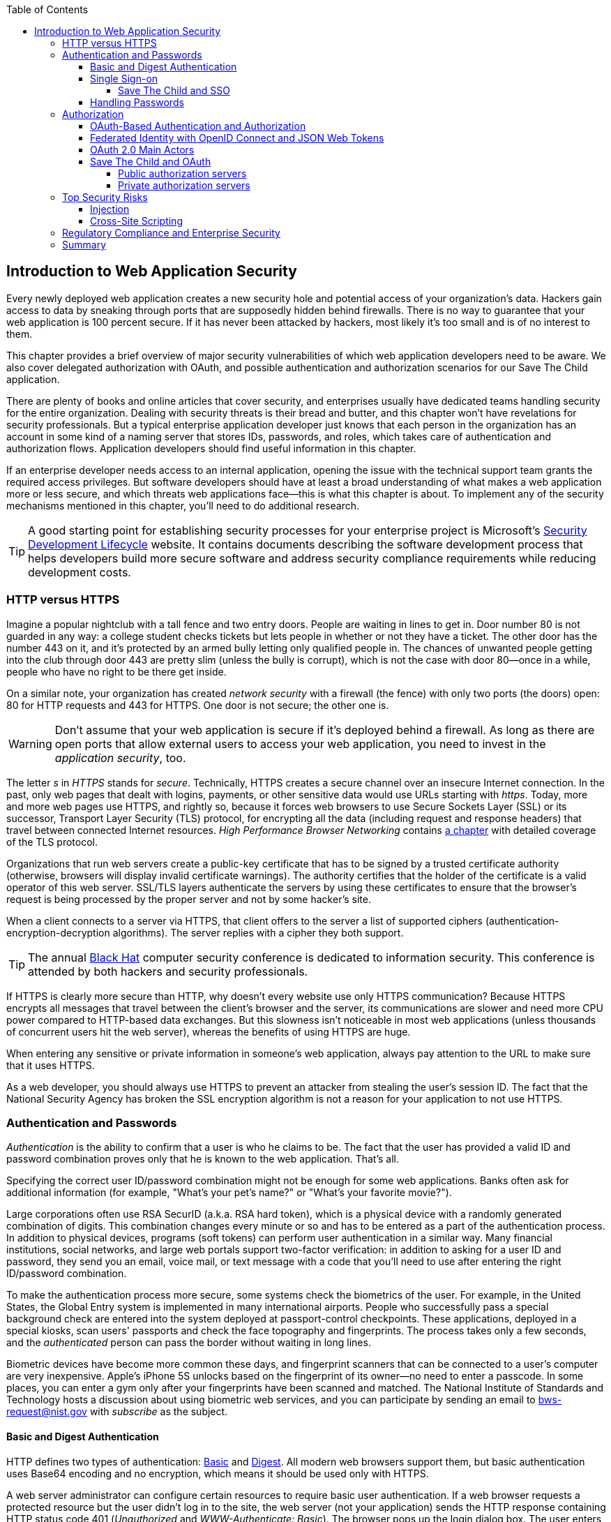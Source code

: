 :toc:
:toclevels: 4

[[intro_to_security]]
== Introduction to Web Application Security 

Every newly deployed web application creates a new security hole and potential access of your organization's data. Hackers gain access to data by sneaking through ports that are supposedly hidden behind firewalls. There is no way to guarantee that your web application is 100 percent secure. If it has never been attacked by hackers, most likely it's too small and is of no interest to them.(((security, starting point for))) 
 
This chapter provides a brief overview of major security vulnerabilities of which web application developers need to be aware. We also cover delegated authorization with OAuth, and possible authentication and authorization scenarios for our Save The Child application. 

There are plenty of books and online articles that cover security, and enterprises usually have dedicated teams handling security for the entire organization. Dealing with security threats is their bread and butter, and this chapter won't have revelations for security professionals. But a typical enterprise application developer just knows that each person in the organization has an account in some kind of a naming server that stores IDs, passwords, and roles, which takes care of authentication and authorization flows. Application developers should find useful information in this chapter.   

If an enterprise developer needs access to an internal application, opening the issue with the technical support team grants the required access privileges. But software developers should have at least a broad understanding of what makes a web application more or less secure, and which threats web applications face--this is what this chapter is about. To implement any of the security mechanisms mentioned in this chapter, you'll need to do additional research.

TIP: A good starting point for establishing security processes for your enterprise project is  Microsoft's http://www.microsoft.com/security/sdl/default.aspx[Security Development Lifecycle] website. It contains documents describing the software development process that helps developers build more secure software and address security compliance requirements while reducing development costs.(((Microsoft's Security Development Lifecycle)))(((Security Development Lifecycle)))  

=== HTTP versus HTTPS 

Imagine a popular nightclub with a tall fence and two entry doors. People are waiting in lines to get in. Door number 80 is not guarded in any way: a college student checks tickets but lets people in whether or not they have a ticket. The other door has the number 443 on it, and it's protected by an armed bully letting only qualified people in. The chances of unwanted people getting into the club through door 443 are pretty slim (unless the bully is corrupt), which is not the case with door 80--once in a while, people who have no right to be there get inside.(((security, HTTP vs. HTTPs)))(((HTTP protocol, vs. HTTPs)))

On a similar note, your organization has created _network security_ with a firewall (the fence) with only two ports (the doors) open: 80 for HTTP requests and 443 for HTTPS. One door is not secure; the other one is.((("network security", seealso="security")))((("firewalls", seealso="security")))

WARNING: Don't assume that your web application is secure if it's deployed behind a firewall. As long as there are open ports that allow external users to access your web application, you need to invest in the _application security_, too.((("application-level security", seealso="security")))

The letter _s_ in _HTTPS_ stands for _secure_. Technically, HTTPS creates a secure channel over an insecure Internet connection. In the past, only web pages that dealt with logins, payments, or other sensitive data would use URLs starting with _https_. Today, more and more web pages use HTTPS, and rightly so, because it forces web browsers to use Secure Sockets Layer (SSL) or its successor, Transport Layer Security (TLS) protocol, for encrypting all the data (including request and response headers) that travel between connected Internet resources. _High Performance Browser Networking_ contains http://chimera.labs.oreilly.com/books/1230000000545/ch04.html[a chapter] with detailed coverage of the TLS protocol.((("Secure Sockets Layer (SSL)")))((("Transport Layer Security (TLS)"))) 

Organizations that run web servers create a public-key certificate that has to be signed by a trusted certificate authority (otherwise, browsers will display invalid certificate warnings). The authority certifies that the holder of the certificate is a valid operator of this web server. SSL/TLS layers authenticate the servers by using these certificates to ensure that the browser's request is being processed by the proper server and not by some hacker's site.

When a client connects to a server via HTTPS, that client offers to the server a list of supported ciphers (authentication-encryption-decryption algorithms). The server replies with a cipher they both support.

TIP: The annual http://www.blackhat.com/[Black Hat] computer security conference is dedicated to information security. This conference is attended by both hackers and security professionals.(((Black Hat computer security conference)))

If HTTPS is clearly more secure than HTTP, why doesn't every website use only HTTPS communication? Because HTTPS encrypts all messages that travel between the client's browser and the server, its communications are slower and need more CPU power compared to HTTP-based data exchanges. But this slowness isn't noticeable in most web applications (unless thousands of concurrent users hit the web server), whereas the benefits of using HTTPS are huge.

When entering any sensitive or private information in someone's web application, always pay attention to the URL to make sure that it uses HTTPS.

As a web developer, you should always use HTTPS to prevent an attacker from stealing the user's session ID. The fact that the National Security Agency has broken the SSL encryption algorithm is not a reason for your application to not use HTTPS.(((session IDs)))((("NSA (National Security Agency)")))


=== Authentication and Passwords

_Authentication_ is the ability to confirm that a user is who he claims to be. The fact that the user has provided a valid ID and password combination proves only that he is known to the web application. That's all. 

Specifying the correct user ID/password combination might not be enough for some web applications. Banks often ask for additional information (for example, "What's your pet's name?" or "What's your favorite movie?"). 

Large corporations often use RSA SecurID (a.k.a. RSA hard token), which is a physical device with a randomly generated combination of digits. This combination changes every minute or so and has to be entered as a part of the authentication process. In addition to physical devices, programs (soft tokens) can perform user authentication in a similar way. Many financial institutions, social networks, and large web portals support two-factor verification:  in addition to asking for a user ID and password, they send you an email, voice mail, or text message with a code that you'll need to use after entering the right ID/password combination.(((security, authentication/passwords, RSA SecurID)))((("RSA SecurID (RSA hard token)")))((("passwords", seealso="security")))(((authentication/passwords, RSA SecurID)))

To make the authentication process more secure, some systems check the biometrics of the user. For example, in the United States, the Global Entry system is implemented in many international airports. People who successfully pass a special background check are entered into the system deployed at passport-control checkpoints. These applications, deployed in a special kiosks, scan users' passports and check the face topography and fingerprints. The process takes only a few seconds, and the _authenticated_ person can pass the border without waiting in long lines.(((security, authentication/passwords, biometric checks)))(((biometric authentication)))(((authentication/passwords, biometric checks)))(((fingerprint scanners)))

Biometric devices have become more common these days, and fingerprint scanners that can be connected to a user's computer are very inexpensive. Apple's iPhone 5S unlocks based on the fingerprint of its owner--no need to enter a passcode. In some places, you can enter a gym only after your fingerprints have been scanned and matched. The National Institute of Standards and Technology hosts a discussion about using biometric web services, and you can participate by sending an email to bws-request@nist.gov with _subscribe_ as the subject. 

==== Basic and Digest Authentication 

HTTP defines two types of authentication: http://en.wikipedia.org/wiki/Basic_access_authentication[Basic] and http://en.wikipedia.org/wiki/Digest_access_authentication[Digest]. All modern web browsers support them, but basic authentication uses Base64 encoding and no encryption, which means it should be used only with HTTPS.(((security, authentication/passwords, basic and digest)))(((basic authentication)))(((digest authentication)))(((Base64 encoding))) 

A web server administrator can configure certain resources to require basic user authentication. If a web browser requests a protected resource but the user didn't log in to the site, the web server (not your application) sends the HTTP response containing HTTP status code 401 (_Unauthorized_ and _WWW-Authenticate: Basic_). The browser pops up the login dialog box. The user enters the ID/password, which is turned into an encoded _userID:password_ string and sent to the server as a part of HTTP header. Basic authentication provides no confidentiality because it doesn't encrypt the transmitted credentials. Cookies are not used here.(((HTTP protocol, 401/403 status codes)))

With digest authentication, the server also responds with 401 (_WWW-Authenticate: Digest_). However, it sends along additional data that allows the web browser to apply a hash function to the password. Then, the browser sends an encrypted password to the server. Digest authentication is more secure than the basic one, but it's still less secure than authentication that uses public keys or the Kerberos authentication protocol. 

TIP: The HTTP status code 403 (_Forbidden_) differs from 401. Whereas 401 means that the user needs to log in to access the resource, 403 means that the user is authenticated, but his security level is not high enough to see the data. For example, not every user role is authorized to see a web page that displays salary reports.

In application security, the term _man-in-the-middle attack_ refers to an attacker intercepting and modifying data transmitted between two parties (usually the client and the server).((("man-in-the-middle attacks"))) Digest authentication protects the web application from losing the clear-text password to an attacker, but doesn't prevent man-in-the-middle attacks.

Whereas digest authentication encrypts only the user ID and password, using HTTPS encrypts everything that goes between the web browser and the server.

==== Single Sign-on 

Often, an enterprise user has to work with more than one corporate web application, and maintaining, remembering, and supporting multiple passwords should be avoided. Many enterprises implement internally a single sign-on (SSO) mechanism to eliminate the need for a user to enter login credentials more than once, even if that user works with multiple applications. Accordingly, signing out from one of these applications terminates the user's access to all of them. SSO solutions make authentication totally transparent to your application.(((security, authentication/passwords, single sign-on)))((("single sign-on (SSO)")))(((authentication/passwords, single sign-on)))

With SSO, when the user logs on to your application, the logon request is intercepted and handled by preconfigured SSO software (for example, Oracle Enterprise Single Sign-On, CA SiteMinder, IBM Security Access Manager for Enterprise SSO, or Evidian Enterprise SSO). The SSO infrastructure verifies a user's credentials by making a call to a corporate Lightweight Directory Access Protocol (LDAP) server and creates a user's session. Usually a web server is configured with some web agent that will add the user's credentials to the HTTP header, which your application can fetch.((("Lightweight Directory Access Protocol (LDAP)")))((("credentials, reusing with SSO software")))

Future access to the protected web application is handled automatically by the SSO server, without even displaying a logon window, as long as the user's session is active. SSO servers also log all login attempts in a central place, which can be important in meeting enterprise regulatory requirements (for example, Sarbanes-Oxley in the financial industry or medical confidentiality in the insurance business).((("social networks, single-sign on")))

In the consumer-oriented Internet space, single (or reduced) sign-on solutions have become more and more popular. For example, some web applications allow you to reuse your Twitter or Facebook credentials (provided that you've logged in to one of these applications) without the need to go through additional authentication procedures. Basically, your application can delegate authentication procedures to Facebook, Twitter, Google, and other authorization services, which we'll discuss later in <<oath_authentication_and_authorization>>. 

Back in 2010, Facebook introduced its https://www.facebook.com/pages/Single-sign-on/108568432501463#[SSO solution] that still helps millions of people log in to other applications. This is especially important in the mobile world, where users' typing should be minimized. Instead of asking a user to enter credentials, your application can provide a Login with Facebook button. 

Facebook has published a JavaScript API with which you can implement Facebook Login in your web applications (it also offers native APIs for iOS and Android apps). For more details, read the online documentation on the http://bit.ly/1lE6QlY[FaceBook Login API].

Besides Facebook, other popular social networks offer authentication across applications: 

* If you want your application to have a Login with Twitter button, refer to the Sign in with Twitter API http://bit.ly/1eon8lS[documentation].

* LinkedIn is a popular social network for professionals. It also offers an API for creating a Sign In with LinkedIn button. For details, visit the LinkedIn http://linkd.in/1oGVXaT[online documentation] for developers.

* Google also offers the OAuth-based authentication API. Details about its client library for JavaScript are published http://bit.ly/1lE72S0[online]. To implement SAML-based SSO with Google, visit http://bit.ly/1lDmN00[this web page].

* Mozilla offers a new way to sign in with any of your existing email addresses by using http://mzl.la/1uDllM7[Persona]. 
* Several large organizations (for example, Google, Yahoo!, Microsoft, and Facebook) either issue or accept http://openid.net/[OpenID], which makes it possible for users to sign in to more than 50,000 websites.  

Typically, large enterprises don't want users to use logins from social networks. But some organizations have started integrating their applications with social networks. Especially now, with the spread of mobile devices, users might need to be authenticated and authorized while being outside the enterprise perimeter. We discuss this in more detail in <<oath_authentication_and_authorization>>.

===== Save The Child and SSO

Does our Save The Child application have a use for SSO? Certainly. In this book, we're concerned mostly about developing a UI for the consumer-facing part of this application. But there is also a back-office team that is involved with content management and that produces information for the consumer. 

For example, the employees of our charity organization create fundraising campaigns in different cities. If an employee of this firm logged in to his desktop, our Save The Child web application shouldn't ask him to log in. SSO can be a solution here.


==== Handling Passwords

It might sound obvious, but we'll still remind you that the web client should never send passwords in clear text.(((re-authentication)))(((security, authentication/passwords, encryption)))((("encryption", seealso="security")))((("Secure Hash Algorithm (SHA)")))(((brute-force attack)))((("passwords", seealso="security")))(((security, authentication/passwords, re-authentication)))(((security, authentication/passwords, brute-force attack)))(((authentication/passwords, encryption)))(((authentication/passwords, re-authentication)))(((authentication/passwords, brute-force attack))) You should always use a http://en.wikipedia.org/wiki/Secure_Hash_Algorithm[Secure Hash Algorithm] (SHA). Longer passwords are more secure, because if an attacker tries to guess the password by using dictionaries to generate every possible combination of characters (a http://bit.ly/1l3kzHE[_brute-force attack_]), it will take a lot more time with long passwords. Periodically changing passwords makes the hacker's work more difficult, too. Typically, after successful authentication, the server creates and sends to the web client the session ID, which is stored as a cookie on the client's computer. Then, on each subsequent request to the server, the web browser places the session ID in the HTTP request object and sends it along with each request. Technically, the user's identity is  always known at the server side, so the server-side code can re-authenticate the user more than once (without the user even knowing it), whenever the web client requests the protected resource. 

TIP: Salted hashes increase security by adding __salt__—randomly generated data that's concatenated with the password and then processed by a hash function.(((salted hashes))) 

Have you ever wondered why automated teller machines (ATMs) often ask you to enter your PIN more than once? Say you've deposited a check and then want to see the balance on your account. After the check deposit is completed, your ATM session is invalidated to protect careless users who might rush out from the bank in a hurry as soon as the transaction is finished. This prevents the next person at the ATM from requesting a cash withdrawal from your bank account. 

On the same note, if a web application's session is idling for more than the allowed time interval, the session should be automatically invalidated.  For example, if a trader in a brokerage house stops interacting with a web trading application for some time, invalidate the session programmatically to prevent someone else from buying financial products on his behalf when he steps out for a coffee.

=== Authorization

_Authorization_ is a way to determine which operations the user can perform and what data he can access. For example, the owner of a company can perform money withdrawals and transfers from an online business bank account, whereas the company accountant is provided with read-only access. 

NOTE: Similar to authentication, the user's authorization can be checked more than once during that user's session. As a matter of fact, authorization can even change during a session (for example, a financial application can allow trades only during business hours of the stock exchange).

Users of an application are grouped by roles, and each role comes with a set of privileges. A user can be given a privilege to read and modify certain data, whereas other data can be hidden. In the relational DBMS realm, the term _row-level security_ means that the same query can produce different results for different users. Such security policies are implemented at the data-source level.(((security, authorization, row-level security)))(((role-level security)))(((authorization, role-level security))) 

A simple use case for which row-level security is really useful is a salary report. Whereas the employee can see only his salary report, the head of department can see the data of all subordinates.

Authorization is usually linked to a user's session. HTTP is a stateless protocol, so if a user retrieves a web page from a web server, and then goes to another web page, this second page does not know what has been shown or selected on the first one. In an online store, for example, a user adds an item to a shopping cart and moves to another page to continue shopping. To preserve the data reused in more than one web page (for example, the content of the shopping cart), the server-side code must implement _session-tracking_. The session information can be passed all the way down to the database level when need be.(((security, authorization, session tracking)))(((session tracking)))(((authorization, session tracking)))

NOTE: Session tracking is usually controlled on the server side. To become familiar with session tracking options in greater detail, consult the product documentation for the server or technology being used with your web application. For example, if you use Java, you can read Oracle's documentation for its http://bit.ly/T7Ba1U[WebLogic server] that describes options for  session management.

[[oath_authentication_and_authorization]]
==== OAuth-Based Authentication and Authorization 

To put it simply, OAuth is a mechanism for delegated authorization. OpenID Connect is an OAuth-based mechanism for authentication.(((security, authorization, OAuth-based)))(((OAuth)))(((authorization, OAuth-based))) 

Most likely, you have come across web applications that enable you to share your actions via social networks. For example, if you just made a donation, you might want to share this information via social networks. 

If our charity application needs to access a user's Facebook account for authentication, the charity app could ask for the user's Facebook ID and password. This wouldn't be the correct approach, however, because the charity application would get the user's Facebook ID/password in clear text, along with full access to the user's Facebook account. The charity app needs only to authenticate the Facebook user. Hence, there is a need for a mechanism that gives _limited access_ to Facebook.(((security, authorization, limited access)))(((limited access authorization)))(((authorization, limited access))) 


http://oauth.net/[OAuth] has become one of the mechanisms for providing limited access to an authorizing facility. OAuth is "An open protocol to allow secure authorization in a simple and standard method from web, mobile and desktop applications." Its http://bit.ly/rfc-6749[current draft specification] provides the following definition:

____
The OAuth 2.0 authorization framework enables a third-party application to obtain limited access to an HTTP service, either on behalf of a resource owner by orchestrating an approval interaction between the resource owner and the HTTP service, or by allowing the third-party application to obtain access on its own behalf.
____

http://bit.ly/1nuEEJC["OAuth Study Notes"] includes the following:

____
Many luxury cars come with a valet key. It is a special key you give the parking attendant and unlike your regular key, will only allow the car to be driven a short distance while blocking access to the trunk.
____

This is a good example of limited access to a resource in a real life. The OAuth 2.0 authorization server gives the requesting application an _access token_ (think, valet key) so it can access, say, the charity application.(((security, authorization, access tokens)))(((access tokens)))(((tokens, access tokens)))(((authorization, access tokens)))

OAuth allows users to give limited access to third-party applications without giving away their passwords. The access permission is given to the user in the form of an access token with limited privileges and for a limited time. Coming back to our example of communication between the charity app and Facebook (unless we have our own enterprise authentication server), the former would gain limited access to the user's Facebook account (just the valet key, not the master key). 

OAuth has become a standard protocol for developing applications that require authorization. With OAuth, application developers won't need to use proprietary protocols if they need to add an ability to identify a user via multiple authorization servers. 

==== Federated Identity with OpenID Connect and JSON Web Tokens

Wikipedia defines http://en.wikipedia.org/wiki/Federated_identity[_federated identity_] as a means of linking a person's electronic identity and attributes, stored across multiple distinct identity management systems. This is similar to enterprise SSO, but the effect of federated identity is broader because the authentication token with information about a user's identity can be passed across multiple departments or organizations and software systems.(((security, authorization, federated identity)))(((federated identity)))(((authorization, federated identity))) 

Microsoft's http://bit.ly/1r8sgNa["A Guide to Claims-Based Identity and Access Control"] includes a section on http://bit.ly/1r8sfsw[federated identity for web applications] with greater details on this subject. 

In the past, the markup language http://bit.ly/1pJ5FJv[SAML] was the most popular open-standard data format for exchanging authentication and authorization data. http://openid.net/connect[OpenID Connect] is a newer open standard. It's a layer on top of OAuth 2.0 that simply verifies the identity of a user. http://openid.net/get-an-openid/[OpenID providers] that can confirm a user's identity include such companies as Google, Yahoo!, IBM, Verisign, and more. Typically, OpenID Connect uses http://bit.ly/T7BMED[JSON Web Token (JWT)], which should eventually replace popular XML-based SAML tokens. JWT is a Base64 encoded and signed JSON data structure. Although the OAuth 2.0 spec doesn't mandate using JWT, it became a de facto standard token format.((("security", "authorization", "SAML (Security Assertion Markup Language)")))((("SAML (Security Assertion Markup Language)")))(((security, authorization, OpenID Connect)))(((OpenID Connect)))((("security", "authorization", "JSON Web Token (JWT)")))((("JSON Web Token (JWT)")))((("tokens", "JSON Web Token (JWT)")))((("authorization", "SAML (Security Assertion Markup Language)")))(((authorization, OpenID Connect))) 

To have a better understanding of how JWTs are encoded, visit the http://openidtest.uninett.no/jwt[Federation Lab], which is a website with a set of tools for testing and verifying various identity protocols. In particular, you can enter a JWT in clear text, select a secret signature, and encode the token by using the HS256 algorithm, as shown in <<FIG10-000>>.

[[FIG10-000]]
.Encoding a JSON Web Token
image::images/ewdv_0901.png[]


.Using the Facebook API
*******
Facebook is one of the authorization servers that offer an OAuth-based authentication and authorization API.  The online document http://bit.ly/1jzg4jx["Quickstart: Facebook SDK for JavaScript"] is a good starting point.(((Facebook API))) 

Before using the SDK, you need to register your application with Facebook by creating a client ID and obtaining the client secret (the password). Then, use the JavaScript SDK code (provided by Facebook) in your web application. Include the newly created app ID there. During this registration stage, you'll need to specify the URI where the user should be redirected in case of successful login. Then, add a JavaScript code to support the required Facebook API (for example, for Login) to your application. You can find sample JavaScript code that uses the Facebook Login API in http://bit.ly/1qecvV1[this guide].

The Facebook Login API communicates with your application by sending events as soon as the login status changes. Facebook will send the authorization token to your application's code. As we mentioned earlier, the authorization token is a secure encoded string that identifies the user and the app, contains information about permissions, and has an expiration time. Your application's JavaScript code makes calls to the Facebook SDK API, and each of these calls will include the token as a parameter or inside the HTTP request header.
*******

==== OAuth 2.0 Main Actors

Any communication with OAuth 2.0 servers are made through HTTPS connections.(((security, authorization, OAuth 2.0 main actors)))(((OAuth 2.0)))(((authorization, OAuth 2.0 main actors))) The following are the main actors of the OAuth flows:

* The user who owns the account with some of the resource servers (for example, an account at Facebook or Google) is called the _resource owner_.

* The application that tries to authenticate the resource owner is called the _client application_. This is an application that offers buttons such as Login with Facebook, Login with Twitter, and the like.

* The _resource server_ is a place where the resource owner stores his data (for example, Facebook or Google). 

* The _authorization server_ checks the credentials of the resource owner and returns an authorization token with limited information about the user. This server can be the same as the resource server but is not necessarily the same one. Facebook, Google, Windows Live, Twitter, and GitHub are examples of authorization servers. For the current list of OAuth 2.0 implementations, visit http://oauth.net/2[oauth.net/2]. 

To implement OAuth in your client application, you need to pick a resource/authorization server and study its API documentation. Keep in mind that OAuth defines two types of clients: public and confidential. Public clients use embedded passwords while communicating with the authorization server. If you're going to keep the password inside your JavaScript code, it won't be safe. To be considered a confidential client, a web application should store its password on the server side.

OAuth has provisions for creating authorization tokens for browser-only applications, for mobile applications, and for server-to-server communications. 


==== Save The Child and OAuth

We can distinguish two major scenarios of a third-party application working with an OAuth server. In one scenario, OAuth authorization servers are publicly available. In the other scenario, the servers are privately owned by the enterprise. Let's consider these scenarios in the context of our charity nonprofit organization.

===== Public authorization servers 

A Facebook account owner works with _the client_ (the Save The Child application). The client uses an external _authorization server_ (Facebook) to request authorization of the user's work with the charity application. The client has to be registered (has an assigned client ID, secret, and redirect URL) with the authorization server to be able to participate in this OAuth flow. The authorization server returns a token offering limited access (for example, to Facebook's account) to the Save The Child application. <<FIG10-0>> shows Save The Child using Facebook for authentication and authorization.(((security, authorization, public authorization servers)))(((public/private authorization servers)))(((authorization, public authorization servers))) 

[[FIG10-0]]
.Save The Child and OAuth
image::images/ewdv_0902.png[]

While the client application tries to get authorization from the authorization server, it can open a so-called _consent window_ that warns the user that the Save The Child application is trying to access certain information from the user's Facebook or Google account. In this scenario, the user still has a chance to deny such access. It's a good idea to display a message that the user's password (to Facebook or Google) will not be given to the client application.(((consent windows)))

Your application should request only minimum access to the user's resource server. For example, if the Save The Child application just needs to offer an easy authentication method for all Facebook users, don't request write access to the user's Facebook account. On the other hand, if a child was cured as a result of the involvement of our charity application, and he wants to share the good news with his Facebook friends, the Save The Child application needs write permission to the user's Facebook account.

The UI code of the Save The Child application doesn't have to know how to parse the token returned by the authorization server. It can simply pass it to Save The Child's server software (for example, via the HTTP request header). The server has to know how to read and decipher the information from the token. The client application sends to the authorization server only the client ID, and not the _client secret_ needed for deciphering the user's information from the token.
 
===== Private authorization servers 

The OAuth authorization server is configured inside the enterprise. However, the server can attend to not only internal employees, but also external partners. Suppose that one of the upcoming charity events is a marathon to fight cancer. To prepare this marathon, our charity organization needs the help of a partner company named Global Marathon Suppliers, which will take care of the logistics (providing banners, water, food, rain ponchos, blankets, branded tents, and so forth).(((security, authorization, private authorization servers)))(((authorization, private authorization servers))) 

It would be nice if our supplier could have up-to-date information about the number of participants in this event. If our charity firm sets them up with access to our internal authorization server, the employees of Global Marathon Suppliers can have limited access to the marathon participants. On the other hand, if the suppliers open limited access to their data, this could increase the productivity of the charity company employees. This is a practical and cost-saving setup.

NOTE: The authors of this book have helped the http://www.lls.org/[Leukemia and Lymphoma Society (LLS)] develop both front- and backend software. LLS ran a number of successful marathons as well as many other campaigns for charity causes.
We also use an http://bit.ly/1lVNwVX[OAuth solution from Intuit QuickBooks] in billing workflows for our insurance industry software product at http://www.surancebay.com/[SuranceBay]. Our partner companies get limited access to our billing systems, and our software can access theirs. 


=== Top Security Risks

The https://www.owasp.org[ Open Web Application Security Project (OWASP)] is an open source project focused on improving security of web applications by providing a collection of guides and tools. OWASP publishes and maintains a list of the http://bit.ly/1lE9VSQ[top 10 security risks]. <<FIG10-1>> shows how this list looked in 2013.((("security", "OWASP top 10 risks")))((("OWASP (Open Web Application Security Project)")))

[[FIG10-1]]
.Top 10 security risks, circa 2013
image::images/ewdv_0903.png[]

On this website, you can drill down into each list item to see the selected security vulnerabilities and recommendations on how to prevent them. You can also download this list as a http://owasptop10.googlecode.com/files/OWASP%20Top%2010%20-%202013.pdf[PDF document]. Let's review a couple of the top-10 security threats: _injection_ and _cross-site scripting_.

==== Injection

If a bad guy can _inject_ a piece of code that will run inside your web application, that code could steal or damage data from the  application. In the world of compiled libraries and executables, injecting malicious code is a rather difficult task. But if an application uses interpreted languages (for example, JavaScript or clear-text SQL), the task of injecting malicious code becomes a lot easier than you might think. Let's look at a typical example of SQL injection.(((security, injection)))(((injection)))(((content injection)))(((data, avoiding illegal modification of)))

Suppose that your application can search for data based on keywords a user enters into a text input field. For example, to find all donors in the city of New York, a user enters the following: 

+"New York"; delete from donors;+ 

If the server-side code of your application simply attaches the entered text to the SQL statement, this could result in execution of the following command:

+Select * from donors where city="New York"; delete from donors;+

This command doesn't require any additional comments, does it? Is there a way to prevent users of your web application from entering something like this? The first thing that comes to mind is to not allow the user to enter the city, but force her to select it from a list. But such a list of possible values might be huge. Besides, the hacker can modify the HTTP request after the browser sends it to the server.

TIP: Always use precompiled SQL statements that use parameters to pass the user's input into the database query (for example, +PreparedStatement+ in Java).  

The importance of server-side validation shouldn't be underestimated. In some scenarios, you can come up with a regular expression that checks for matching patterns in data received from clients. In other cases, you can write a regular expression that invalidates data if it contains SQL (or other) keywords that lead to modifications of data on the server.(((server-side validation)))(((validation, server-side validation))) 

TIP: Always minimize the interval between validating and using the data.  

In an ideal world, client-side code should not even send nonvalidated data to the server. But in the real-world, you'll end up duplicating some of the validation code in both the client and the server. 

==== Cross-Site Scripting

_Cross-site scripting (XSS)_ occurs when an attacker injects malicious code into a browser-side script of your web application. The user is accessing a trusted website, but gets an injection from a malicious server that reaches the user via the trusted server (hence, _cross-site_). Single-page Ajax-based applications make lots of under-the-hood requests to servers, which increases the attack surface compared to traditional legacy websites that download web pages a lot less frequently.((("security", "cross-site scripting (XXS)")))((("cross-site scripting (XXS)")))((("single-page applications (SPA)", "avoiding cross-site scripting attacks")))  
XSS can happen in three ways: 

Reflected (a.k.a. phishing)::
    The web page contains a link that seems valid, but when the user clicks it, the user's browser receives and executes the script created by the attacker.((("reflected scripting attacks (phishing)")))(((phishing attacks)))(((security, phishing)))

Stored::
    The external attacker manages to store a malicious script on a server that hosts someone's web application, so every user gets the script as a part of that web page, and their web browser executes it. For example, if a user's forum allows posting texts that include JavaScript code, malicious code typed by a "bad guy" can be saved in the server's database and executed by users' browsers visiting this forum afterward.

Local::
    No server is involved. Web page A opens web page B with malicious code, which in turn modifies the code of page A. If your application uses a hash tag (#) in URLs (for example, http://savesickchild.org#something), make sure that before processing, this _something_ doesn't contain anything like +_javascript:somecode_+, which might have been attached to the URL by an attacker. 

The World Wide Web Consortium (W3C) has published a draft of the https://dvcs.w3.org/hg/content-security-policy/raw-file/tip/csp-specification.dev.html[Content Security Policy] document, "a mechanism web applications can use to mitigate a broad class of content injection vulnerabilities, such as cross-site scripting."(((Content Security Policy)))

.STRIDE--Classification of Security Threats
*******
Microsoft has published http://msdn.microsoft.com/en-us/magazine/cc163519.aspx#S2[a classification] that divides security threats into six categories(((security, STRIDE security classification)))(((STRIDE security classifications))) (hence six letters in the acronym STRIDE):

Spoofing::
    An attacker pretends to be a legitimate user of an application (for example, a banking system). This can be implemented by using XSS.(((spoofing attacks))) 
Tampering::
    Modifying data that was not supposed to be modified (for example, via SQL injection).(((tampering attacks)))
Repudiation::
    The user denies sending data (for example, making an online transaction such as a purchase or sale) by modifying the application's logfiles.(((repudiation attacks))) 
Information disclosure::
    An attacker gains access to classified information.(((information disclosure attacks)))
Denial of service (a.k.a. DoS)::
    A server is made unavailable to legitimate users, which often is implemented by generating a large number of simultaneous requests to saturate the server.((("denial of service (DoS) attacks")))
Elevation of privilege::
    Gaining an elevated level of access to data (for example, by obtaining administrative rights).(((elevation of privilege attacks))) 

NOTE: While we were working on a section of this book describing Apple's developer certificates (<<epilog>>), its website was hacked, and was not available for about two weeks. 
******* 

IMPORTANT: One of the OWASP guides is titled https://www.owasp.org/index.php/Web_Application_Penetration_Testing[Web Application Penetration Testing]. In about 350 pages, it explains the methodology of testing a web application for each vulnerability. OWASP defines _penetration test_ as a method of evaluating the security of a computer system by simulating an attack. Hundreds of security experts from around the world have contributed to this guide. Running penetration tests should become part of your development process, and the sooner you start running them, the better.(((Web Application Penetration Testing)))(((security, penetration testing)))(((penetration tests)))

For example, the Payment Card Industry published a Data Security Standard, which includes a https://www.pcisecuritystandards.org/documents/information_supplement_11.3.pdf[Requirement 11.3] of penetration testing.

=== Regulatory Compliance and Enterprise Security 

So far in this chapter, we've been discussing security vulnerabilities from a technical perspective. But another aspect can't be ignored: the regulatory compliance of the business you automate.(((security, regulatory compliance)))(((regulatory compliance)))

During the last four years, the authors of this book have developed, deployed, supported, and marketed software that automates certain workflows for insurance agents. We serve several hundred insurance agencies and more than 100,000 agents. In this section, we'll share our real-world experience of dealing with security while running our company, which sells software as a service. In addition to developing the application, we had to set up data centers and take care of security issues, too. 

Our customers are insurance agencies and carriers. We charge for our services, and our customers pay by using credit cards via our application.(((credit card processing))) This opens up a totally different category of security concerns:

* Where are the credit card numbers stored?
* What if they are stolen?
* How secure is the payment portion of the application? 
* How is the card holder's data protected?
* Is there a firewall protecting each customer's data?
* How is the data encrypted?
 
One of the first questions our prospective customers ask is whether our application is _PCI compliant_. They won't work with us until they review the _application-level security_ implemented in our system. As per the http://www.pcicomplianceguide.org/pci-basics.php[PCI Compliance Guide], "The Payment Card Industry Data Security Standard is used by all card brands to assure the security of the data gathered while an employee is making a transaction at a bank or participating vendor."((("PCI (Payment Card Industry) compliance")))(((application-level security)))(((security, credit card processing)))

If your application stores PCI data, authenticating via Facebook, Google, or a similar OAuth service isn't an option. Users are required to authenticate themselves by entering long passwords containing combinations of letters, numbers, and special characters.

Even if you are not dealing with credit card information, there are other areas where application data must be protected. Take a human resources application—Social Security numbers (unique IDs of United States citizens) of employees must be encrypted.

Some of our prospective customers send us a questionnaire to establish whether our security measures are compliant with their requirements. In some cases, this document can include as many as 300 questions.

You might want to implement different levels of security depending on which type of device is being used to access your application--a public computer, an internal corporate computer, an iPad, or an Android tablet. If a desktop user forgets his password, you could implement a recovery mechanism that sends an email to that user and expects to receive a certain response from him. If the user has a smartphone, the application could send a text message to that device.

If the user's record contains both his email and cell phone number, the application should ask where to send the password recovery instructions. If a mobile device runs a hybrid or native version of the application, the user could be automatically switched to a messaging app of the device so that he can read the text message while the main application remains at the view where authentication is required.

In enterprise web applications, more than one layer of security must be implemented: at the communication protocol level, at the session level, and at the application level. The HTTP server http://nginx.com/[NGINX], besides being a high-performance proxy server and load balancer, can serve as a security layer, too. Your web application can offload authentication tasks and validation of SSL certificates to NGINX.(((security, layers of))) 

Most enterprise web applications are deployed on a cluster of servers, which adds another task to your project plan: how to manage sessions in a cluster. The user's session has to be shared among all servers in a cluster. High-end application servers might implement this feature out of the box. For example, an IBM WebSphere server has an option to tightly integrate HTTP sessions with its application security module. Another example is Terracotta clusters, which utilize Terracotta Web Sessions to allow sessions to survive node hops and failures. But small or mid-sized applications might require custom solutions for distributed sessions.	

TIP: Minimize the amount of data stored in a user's session, to simplify session replication. Store the data in an application cache that can be replicated quickly and efficiently by using open source or commercial products (for example, JGroups or Terracotta).

Here's another topic to consider: multiple data centers, with each one running a cluster of servers. To speed up the disaster recovery process, your web application has to be deployed in more than one data center, located in different geographical regions. User authentication must work even if one of the data centers becomes nonoperational.

An external computer (for example, a NGINX server) can perform token-based authentication, but inside the system, the token is used only when access to protected resources is required. For example, when the application needs to process a payment, it doesn't need to know any credit card details; it just uses the token to authorize the transaction of the  previously authenticated user. 

This grab bag of security considerations mentioned in this section is not a complete list of security-related issues to which your IT organization needs to attend. If you work for a large enterprise on intranet applications, these security issues might not sound overly important. But as soon as your web application starts serving external Internet users, someone has to worry about potential security holes that were not in the picture for internal applications. Our message to you is simple: Take security very seriously if you are planning to develop, deploy, and run a production-grade  enterprise web application.

=== Summary

Every enterprise web application has to run in a secure environment. The mere fact that the application runs inside a firewall doesn't make it secure. First, if you're opening at least one port to the outside world, malicious code can sneak in. Second, an "angry employee" or just a "curious programmer" inside the organization could inject unwanted code.

Proper validation of received data is very important. Ideally, use _white list_ validation to compare user input against a list of allowed values. Otherwise, use _black list_ validation to compare against keywords that are not allowed in data entered by users.(((security, white list/black list validation)))(((white lists)))(((black lists)))(((validation, white list/black list)))

There is no way to guarantee that your application is 100 percent protected from security breaches. But you should ensure that your application runs in an environment with the latest available patches for known security vulnerabilities. For example, if your application includes components written in the Java programming language, install http://bit.ly/Uc1Gbg[critical security patches] as soon as they become available.  

With the proliferation of clouds, social networks, and sites that offer free or cheap storage, people lose control over security, hoping that Amazon, Google, or Dropbox will take care of it. Besides software solutions, software-as-a-service providers deploy specialized hardware--security appliances that serve as firewalls, perform content filtering, and virus and intrusion detection. Interestingly enough, hardware security appliances are also vulnerable.

In any case, end users upload their personal files without thinking twice. Enterprises are more cautious and prefer private clouds installed on their own servers, where they administer and protect data themselves. Users who access the Internet from their mobile devices have little or no control over how secure their devices are. So the person in charge of the web application has to make sure that it's as secure as possible.  